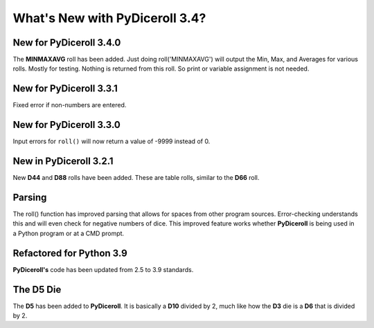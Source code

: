 **What's New with PyDiceroll 3.4?**
===================================

New for PyDiceroll 3.4.0
------------------------

The **MINMAXAVG** roll has been added. Just doing roll('MINMAXAVG') will output the Min, Max, and Averages for various
rolls. Mostly for testing. Nothing is returned from this roll. So print or variable assignment is not needed.

.. figure:: minmaxavg.png


New for PyDiceroll 3.3.1
------------------------

Fixed error if non-numbers are entered.


New for PyDiceroll 3.3.0
------------------------

Input errors for ``roll()`` will now return a value of -9999 instead of 0.


New in PyDiceroll 3.2.1
-----------------------

New **D44** and **D88** rolls have been added. These are table rolls, similar to the **D66** roll.


Parsing
-------

The roll() function has improved parsing that allows for spaces from other program sources. Error-checking understands this
and will even check for negative numbers of dice. This improved feature works whether **PyDiceroll** is being used in a Python
program or at a CMD prompt.


Refactored for Python 3.9
-------------------------

**PyDiceroll's** code has been updated from 2.5 to 3.9 standards.


The **D5** Die
--------------

The **D5** has been added to **PyDiceroll**. It is basically a **D10** divided by 2, much like how the **D3** die is a **D6** that is divided by 2.
